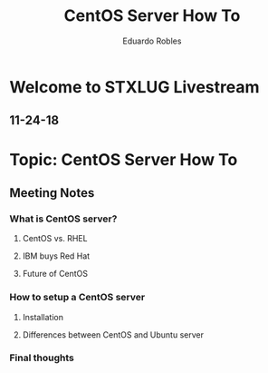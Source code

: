 #+TITLE: CentOS Server How To
#+AUTHOR: Eduardo Robles

* Welcome to STXLUG Livestream
** 11-24-18

* Topic: CentOS Server How To
** Meeting Notes
*** What is CentOS server?
**** CentOS vs. RHEL
**** IBM buys Red Hat
**** Future of CentOS
*** How to setup a CentOS server
**** Installation
**** Differences between CentOS and Ubuntu server
*** Final thoughts
